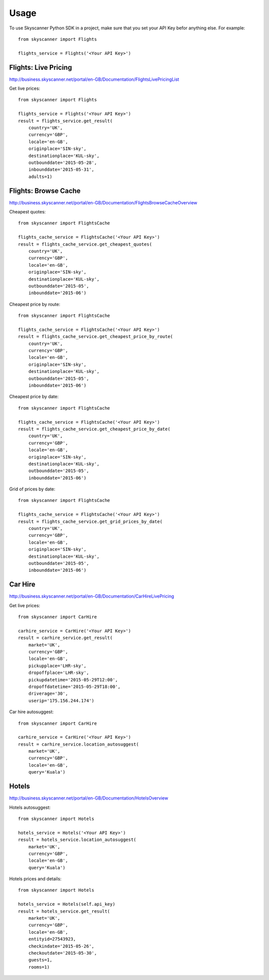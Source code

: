 ========
Usage
========

To use Skyscanner Python SDK in a project, make sure that you set your API Key befor anything else. For example::

        from skyscanner import Flights
        
        flights_service = Flights('<Your API Key>')        


Flights: Live Pricing
~~~~~~~~~~~~~~~~~~~~~

http://business.skyscanner.net/portal/en-GB/Documentation/FlightsLivePricingList

Get live prices::

        from skyscanner import Flights
        
        flights_service = Flights('<Your API Key>')
        result = flights_service.get_result(
            country='UK', 
            currency='GBP', 
            locale='en-GB', 
            originplace='SIN-sky', 
            destinationplace='KUL-sky', 
            outbounddate='2015-05-28', 
            inbounddate='2015-05-31', 
            adults=1)

Flights: Browse Cache
~~~~~~~~~~~~~~~~~~~~~

http://business.skyscanner.net/portal/en-GB/Documentation/FlightsBrowseCacheOverview

Cheapest quotes::

        from skyscanner import FlightsCache

        flights_cache_service = FlightsCache('<Your API Key>')
        result = flights_cache_service.get_cheapest_quotes(
            country='UK',
            currency='GBP', 
            locale='en-GB', 
            originplace='SIN-sky', 
            destinationplace='KUL-sky', 
            outbounddate='2015-05', 
            inbounddate='2015-06')

Cheapest price by route::

        from skyscanner import FlightsCache

        flights_cache_service = FlightsCache('<Your API Key>')
        result = flights_cache_service.get_cheapest_price_by_route(
            country='UK',
            currency='GBP', 
            locale='en-GB', 
            originplace='SIN-sky', 
            destinationplace='KUL-sky', 
            outbounddate='2015-05', 
            inbounddate='2015-06')

Cheapest price by date::

        from skyscanner import FlightsCache

        flights_cache_service = FlightsCache('<Your API Key>')
        result = flights_cache_service.get_cheapest_price_by_date(
            country='UK',
            currency='GBP', 
            locale='en-GB', 
            originplace='SIN-sky', 
            destinationplace='KUL-sky', 
            outbounddate='2015-05', 
            inbounddate='2015-06')

Grid of prices by date::

        from skyscanner import FlightsCache

        flights_cache_service = FlightsCache('<Your API Key>')
        result = flights_cache_service.get_grid_prices_by_date(
            country='UK',
            currency='GBP', 
            locale='en-GB', 
            originplace='SIN-sky', 
            destinationplace='KUL-sky', 
            outbounddate='2015-05', 
            inbounddate='2015-06')

Car Hire
~~~~~~~~

http://business.skyscanner.net/portal/en-GB/Documentation/CarHireLivePricing

Get live prices::
    
        from skyscanner import CarHire

        carhire_service = CarHire('<Your API Key>')
        result = carhire_service.get_result(
            market='UK', 
            currency='GBP', 
            locale='en-GB', 
            pickupplace='LHR-sky', 
            dropoffplace='LHR-sky', 
            pickupdatetime='2015-05-29T12:00', 
            dropoffdatetime='2015-05-29T18:00', 
            driverage='30',
            userip='175.156.244.174')

Car hire autosuggest::

        from skyscanner import CarHire

        carhire_service = CarHire('<Your API Key>')
        result = carhire_service.location_autosuggest(
            market='UK', 
            currency='GBP', 
            locale='en-GB', 
            query='Kuala')

Hotels
~~~~~~

http://business.skyscanner.net/portal/en-GB/Documentation/HotelsOverview

Hotels autosuggest::
    
        from skyscanner import Hotels

        hotels_service = Hotels('<Your API Key>')
        result = hotels_service.location_autosuggest(
            market='UK', 
            currency='GBP', 
            locale='en-GB', 
            query='Kuala')

Hotels prices and details::

        from skyscanner import Hotels

        hotels_service = Hotels(self.api_key)
        result = hotels_service.get_result(
            market='UK', 
            currency='GBP', 
            locale='en-GB', 
            entityid=27543923, 
            checkindate='2015-05-26', 
            checkoutdate='2015-05-30', 
            guests=1, 
            rooms=1)